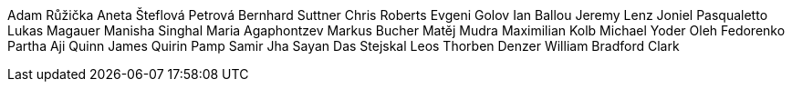 Adam Růžička
Aneta Šteflová Petrová
Bernhard Suttner
Chris Roberts
Evgeni Golov
Ian Ballou
Jeremy Lenz
Joniel Pasqualetto
Lukas Magauer
Manisha Singhal
Maria Agaphontzev
Markus Bucher
Matěj Mudra
Maximilian Kolb
Michael Yoder
Oleh Fedorenko
Partha Aji
Quinn James
Quirin Pamp
Samir Jha
Sayan Das
Stejskal Leos
Thorben Denzer
William Bradford Clark
